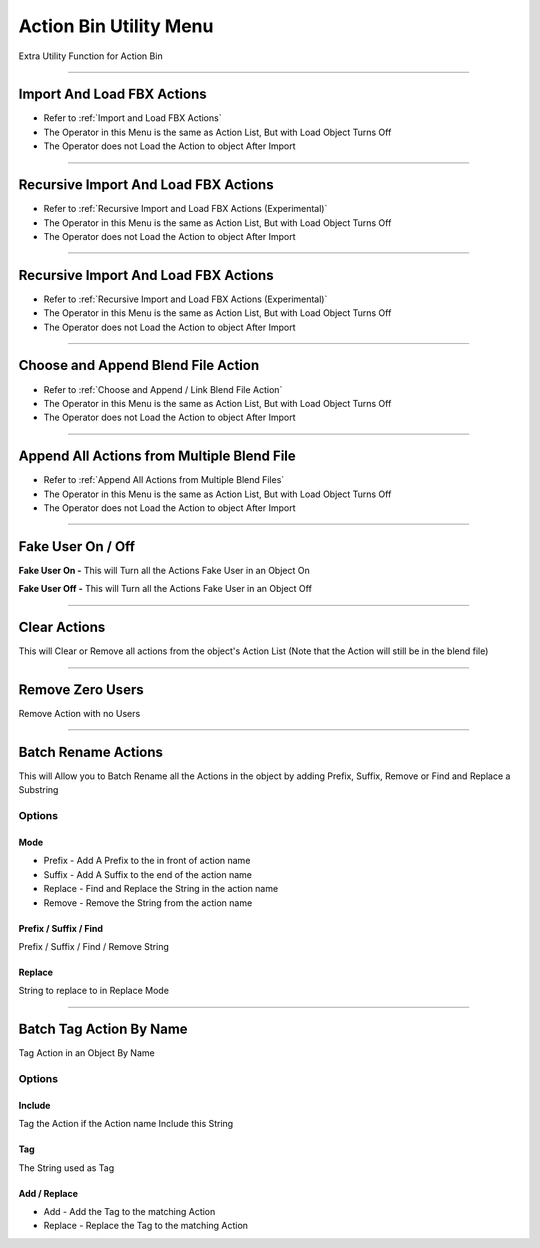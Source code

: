 
.. _Action Bin Utility Menu:

Action Bin Utility Menu
+++++++++++++++++++++++++

Extra Utility Function for Action Bin

.. image:: /images/ActionBinExtraMenu.png

------



Import And Load FBX Actions
-------------------------------

- Refer to :ref:`Import and Load FBX Actions`

- The Operator in this Menu is the same as Action List, But with Load Object Turns Off

- The Operator does not Load the Action to object After Import


----------

Recursive Import And Load FBX Actions
--------------------------------------

- Refer to :ref:`Recursive Import and Load FBX Actions (Experimental)`

- The Operator in this Menu is the same as Action List, But with Load Object Turns Off

- The Operator does not Load the Action to object After Import

----------

Recursive Import And Load FBX Actions
--------------------------------------

- Refer to :ref:`Recursive Import and Load FBX Actions (Experimental)`

- The Operator in this Menu is the same as Action List, But with Load Object Turns Off

- The Operator does not Load the Action to object After Import

----------

Choose and Append Blend File Action
--------------------------------------

- Refer to :ref:`Choose and Append / Link Blend File Action`

- The Operator in this Menu is the same as Action List, But with Load Object Turns Off

- The Operator does not Load the Action to object After Import

----------

Append All Actions from Multiple Blend File
-------------------------------------------

- Refer to :ref:`Append All Actions from Multiple Blend Files`

- The Operator in this Menu is the same as Action List, But with Load Object Turns Off

- The Operator does not Load the Action to object After Import

---------



Fake User On / Off
-------------------------------------------

**Fake User On -** This will Turn all the Actions Fake User in an Object On

**Fake User Off -** This will Turn all the Actions Fake User in an Object Off


---------

Clear Actions
-------------------------------------------

This will Clear or Remove all actions from the object's Action List (Note that the Action will still be in the blend file)


---------

Remove Zero Users
-------------------------------------------

Remove Action with no Users


---------

Batch Rename Actions
-------------------------------------------

This will Allow you to Batch Rename all the Actions in the object by adding Prefix, Suffix, Remove or Find and Replace a Substring

Options
**********

Mode
~~~~~

- Prefix - Add A Prefix to the in front of action name

- Suffix - Add A Suffix to the end of the action name

- Replace - Find and Replace the String in the action name

- Remove - Remove the String from the action name

Prefix / Suffix / Find
~~~~~~~~~~~~~~~~~~~~~~~

Prefix / Suffix / Find / Remove String
        
Replace
~~~~~~~~~~~~~~~~~~~~~~~

String to replace to in Replace Mode

.. image:: /images/BatchRenameAction_Replace.png


---------


Batch Tag Action By Name
-------------------------------------------

Tag Action in an Object By Name

Options
********

Include
~~~~~~~~

Tag the Action if the Action name Include this String

Tag
~~~~~~~~~~~~~

The String used as Tag

Add / Replace
~~~~~~~~~~~~~~~~~

- Add - Add the Tag to the matching Action

- Replace - Replace the Tag to the matching Action



.. image:: /images/BatchTagActionByName.png






